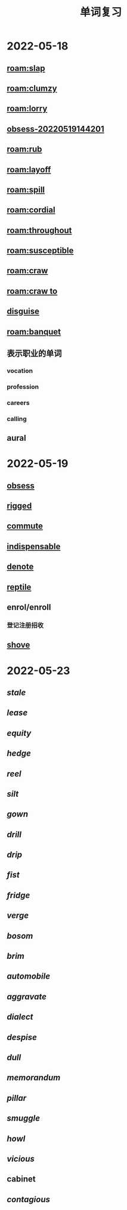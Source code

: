 :PROPERTIES:
:ID:       9538bb2e-6fc9-47b2-931f-ed7efbbada8d
:END:
#+title: 单词复习

* 2022-05-18
** [[roam:slap]]
** [[roam:clumzy]]
** [[roam:lorry]]
** [[id:ca76bf06-3c36-4c75-9c5e-90a555179724][obsess-20220519144201]]
** [[roam:rub]]
** [[roam:layoff]]
** [[roam:spill]]
** [[roam:cordial]]
** [[roam:throughout]]
** [[roam:susceptible]]
** [[roam:craw]]
** [[roam:craw to]]
** [[id:d2ee4138-c0de-4a54-9af3-a55bdd706927][disguise]]
** [[roam:banquet]]
** 表示职业的单词
*** vocation
*** profession
*** careers
*** calling
** aural
* 2022-05-19
** [[id:233ac56d-91b9-4dd5-bfd8-c71a871da6fe][obsess]]
** [[id:7499638d-f82d-4816-b3a2-24b5f5dc59a2][rigged]]
** [[id:ee6de634-db3f-4b61-bf79-f03ab3577dc7][commute]]
** [[id:d2b6e3ef-8438-476d-8165-30f53adb18ce][indispensable]]
** [[id:acd94caa-7ece-4a16-a1ed-e6fa0d71d8e6][denote]]
** [[id:f6b981a5-44f6-4122-a2a8-39cf8cbbd66f][reptile]]
** enrol/enroll
:PROPERTIES:
:ID:       6c301a8b-64a7-41b4-820c-6558d45c8e79
:END:
*** 登记注册招收
** [[id:2cba8f36-7106-42ac-a5d8-9ffa3642017b][shove]]
* 2022-05-23
** [[stale]]
** [[lease]]
** [[equity]]
** [[hedge]]
** [[reel]]
** [[silt]]
** [[gown]]
** [[drill]]
** [[drip]]
** [[fist]]
** [[fridge]]
** [[verge]]
** [[bosom]]
** [[brim]]
** [[automobile]]
** [[aggravate]]
** [[dialect]]
** [[despise]]
** [[dull]]
** [[memorandum]]
** [[pillar]]
** [[smuggle]]
** [[howl]]
** [[vicious]]
** cabinet
** [[contagious]]